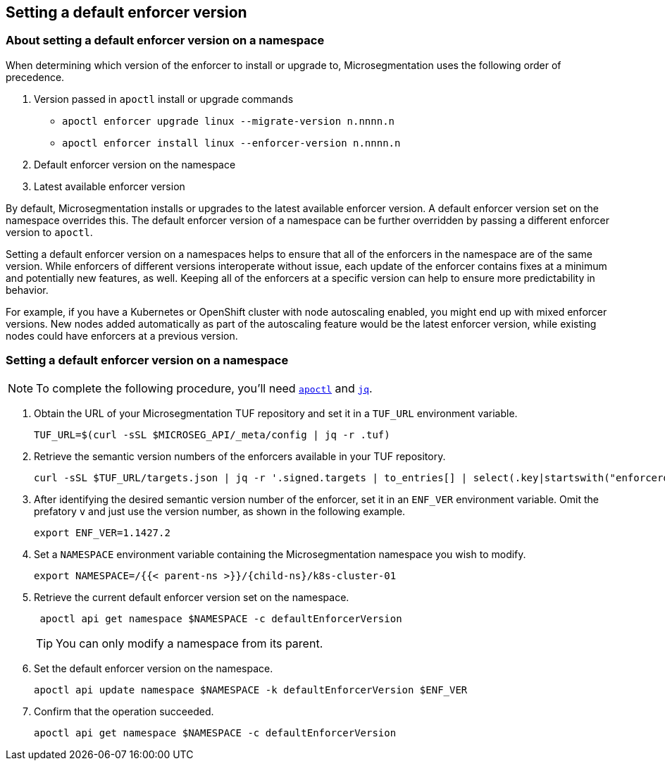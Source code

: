 == Setting a default enforcer version

//'''
//
//title: Setting a default enforcer version
//type: single
//url: "/saas/configure/default-enforcer-version/"
//weight: 40
//menu:
//  saas:
//    parent: "configure"
//    identifier: "default-enforcer-version"
//
//'''

=== About setting a default enforcer version on a namespace

When determining which version of the enforcer to install or upgrade to, Microsegmentation uses the following order of precedence.

. Version passed in `apoctl` install or upgrade commands
 ** `apoctl enforcer upgrade linux --migrate-version n.nnnn.n`
 ** `apoctl enforcer install linux --enforcer-version n.nnnn.n`
. Default enforcer version on the namespace
. Latest available enforcer version

By default, Microsegmentation installs or upgrades to the latest available enforcer version.
A default enforcer version set on the namespace overrides this.
The default enforcer version of a namespace can be further overridden by passing a different enforcer version to `apoctl`.

Setting a default enforcer version on a namespaces helps to ensure that all of the enforcers in the namespace are of the same version.
While enforcers of different versions interoperate without issue, each update of the enforcer contains fixes at a minimum and potentially new features, as well.
Keeping all of the enforcers at a specific version can help to ensure more predictability in behavior.

For example, if you have a Kubernetes or OpenShift cluster with node autoscaling enabled, you might end up with mixed enforcer versions.
New nodes added automatically as part of the autoscaling feature would be the latest enforcer version, while existing nodes could have enforcers at a previous version.

[.task]
=== Setting a default enforcer version on a namespace

[NOTE]
====
To complete the following procedure, you'll need link:../start/install-apoctl.adoc[`apoctl`] and https://stedolan.github.io/jq/download/[`jq`].
====

[.procedure]
. Obtain the URL of your Microsegmentation TUF repository and set it in a `TUF_URL` environment variable.
+
[,console]
----
TUF_URL=$(curl -sSL $MICROSEG_API/_meta/config | jq -r .tuf)
----

. Retrieve the semantic version numbers of the enforcers available in your TUF repository.
+
[,console]
----
curl -sSL $TUF_URL/targets.json | jq -r '.signed.targets | to_entries[] | select(.key|startswith("enforcerd/stable")) | .value.custom.version '
----

. After identifying the desired semantic version number of the enforcer, set it in an `ENF_VER` environment variable.
Omit the prefatory `v` and just use the version number, as shown in the following example.
+
[,console]
----
export ENF_VER=1.1427.2
----

. Set a `NAMESPACE` environment variable containing the Microsegmentation namespace you wish to modify.
+
[,console,subs="+attributes"]
----
export NAMESPACE=/{{< parent-ns >}}/{child-ns}/k8s-cluster-01
----

. Retrieve the current default enforcer version set on the namespace.
+
[,console]
----
 apoctl api get namespace $NAMESPACE -c defaultEnforcerVersion
----
+
[TIP]
====
You can only modify a namespace from its parent.
====

. Set the default enforcer version on the namespace.
+
[,console]
----
apoctl api update namespace $NAMESPACE -k defaultEnforcerVersion $ENF_VER
----

. Confirm that the operation succeeded.
+
[,console]
----
apoctl api get namespace $NAMESPACE -c defaultEnforcerVersion
----
